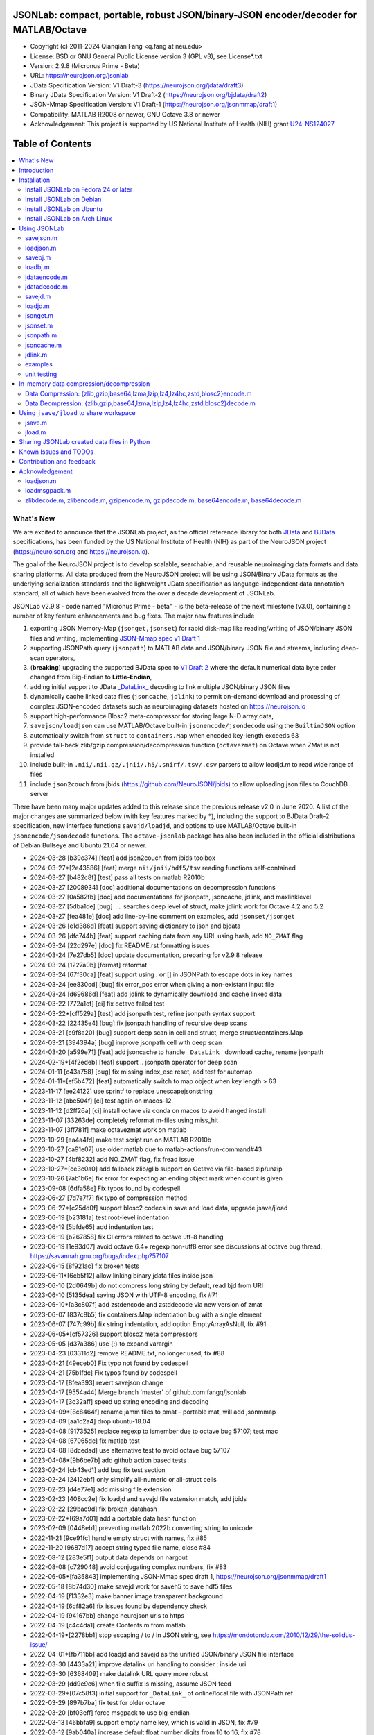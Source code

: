 .. image:: https://neurojson.org/wiki/upload/neurojson_banner_long.png

########################################################################################
 JSONLab: compact, portable, robust JSON/binary-JSON encoder/decoder for MATLAB/Octave
########################################################################################

* Copyright (c) 2011-2024  Qianqian Fang <q.fang at neu.edu>
* License: BSD or GNU General Public License version 3 (GPL v3), see License*.txt
* Version: 2.9.8 (Micronus Prime - Beta)
* URL: https://neurojson.org/jsonlab
* JData Specification Version: V1 Draft-3 (https://neurojson.org/jdata/draft3)
* Binary JData Specification Version: V1 Draft-2 (https://neurojson.org/bjdata/draft2)
* JSON-Mmap Specification Version: V1 Draft-1 (https://neurojson.org/jsonmmap/draft1)
* Compatibility: MATLAB R2008 or newer, GNU Octave 3.8 or newer
* Acknowledgement: This project is supported by US National Institute of Health (NIH) 
  grant `U24-NS124027 <https://reporter.nih.gov/project-details/10308329>`_

.. image:: https://github.com/fangq/jsonlab/actions/workflows/run_test.yml/badge.svg
    :target: https://github.com/fangq/jsonlab/actions/workflows/run_test.yml

#################
Table of Contents
#################
.. contents::
  :local:
  :depth: 3

============
What's New
============

We are excited to announce that the JSONLab project, as the official reference library
for both `JData <https://neurojson.org/jdata/draft3>`_ and `BJData <https://neurojson.org/bjdata/draft2>`_
specifications, has been funded by the US National Institute of Health (NIH) as
part of the NeuroJSON project (https://neurojson.org and https://neurojson.io).

The goal of the NeuroJSON project is to develop scalable, searchable, and
reusable neuroimaging data formats and data sharing platforms. All data
produced from the NeuroJSON project will be using JSON/Binary JData formats as the
underlying serialization standards and the lightweight JData specification as
language-independent data annotation standard, all of which have been evolved 
from the over a decade development of JSONLab.

JSONLab v2.9.8 - code named "Micronus Prime - beta" - is the beta-release of the next milestone (v3.0),
containing a number of key feature enhancements and bug fixes. The major
new features include

1. exporting JSON Memory-Map (``jsonget,jsonset``) for rapid disk-map like reading/writing of JSON/binary JSON files
   and writing, implementing `JSON-Mmap spec v1 Draft 1 <https://github.com/NeuroJSON/jsonmmap>`_
2. supporting JSONPath query (``jsonpath``) to MATLAB data and JSON/binary JSON file and streams, including
   deep-scan operators,
3. (**breaking**) upgrading the supported BJData spec to `V1 Draft 2 <https://neurojson.org/bjdata/draft2>`_
   where the default numerical data byte order changed from Big-Endian to **Little-Endian**,
4. adding initial support to JData `_DataLink_ <https://github.com/NeuroJSON/jdata/blob/master/JData_specification.md#data-referencing-and-links>`_ 
   decoding to link multiple JSON/binary JSON files
5. dynamically cache linked data files (``jsoncache``, ``jdlink``) to permit on-demand download and 
   processing of complex JSON-encoded datasets such as neuroimaging datasets hosted on https://neurojson.io
6. support high-performance Blosc2 meta-compressor for storing large N-D array data,
7. ``savejson/loadjson`` can use MATLAB/Octave built-in ``jsonencode/jsondecode`` using the ``BuiltinJSON`` option
8. automatically switch from ``struct`` to ``containers.Map`` when encoded key-length exceeds 63
9. provide fall-back zlib/gzip compression/decompression function (``octavezmat``) on Octave when ZMat is not installed
10. include built-in ``.nii/.nii.gz/.jnii/.h5/.snirf/.tsv/.csv`` parsers to allow loadjd.m to read wide range of files
11. include ``json2couch`` from jbids (https://github.com/NeuroJSON/jbids) to allow uploading json files to CouchDB server

There have been many major updates added to this release since the previous 
release v2.0 in June 2020. A list of the major changes are summarized below
(with key features marked by \*), including the support to BJData Draft-2 specification,
new interface functions ``savejd/loadjd``, and options to use MATLAB/Octave built-in
``jsonencode/jsondecode`` functions. The ``octave-jsonlab`` package has also been
included in the official distributions of Debian Bullseye and Ubuntu 21.04 or newer.

- 2024-03-28 [b39c374] [feat] add json2couch from jbids toolbox
- 2024-03-27*[2e43586] [feat] merge ``nii/jnii/hdf5/tsv`` reading functions self-contained
- 2024-03-27 [b482c8f] [test] pass all tests on matlab R2010b
- 2024-03-27 [2008934] [doc] additional documentations on decompression functions
- 2024-03-27 [0a582fb] [doc] add documentations for jsonpath, jsoncache, jdlink, and maxlinklevel
- 2024-03-27 [5dba1de] [bug] ``..`` searches deep level of struct, make jdlink work for Octave 4.2 and 5.2
- 2024-03-27 [fea481e] [doc] add line-by-line comment on examples, add ``jsonset/jsonget``
- 2024-03-26 [e1d386d] [feat] support saving dictionary to json and bjdata
- 2024-03-26 [dfc744b] [feat] support caching data from any URL using hash, add ``NO_ZMAT`` flag
- 2024-03-24 [22d297e] [doc] fix README.rst formatting issues
- 2024-03-24 [7e27db5] [doc] update documentation, preparing for v2.9.8 release
- 2024-03-24 [1227a0b] [format] reformat
- 2024-03-24 [67f30ca] [feat] support using \. or [] in JSONPath to escape dots in key names
- 2024-03-24 [ee830cd] [bug] fix error_pos error when giving a non-existant input file
- 2024-03-24 [d69686d] [feat] add jdlink to dynamically download and cache linked data
- 2024-03-22 [772a1ef] [ci] fix octave failed test
- 2024-03-22*[cff529a] [test] add jsonpath test, refine jsonpath syntax support
- 2024-03-22 [22435e4] [bug] fix jsonpath handling of recursive deep scans
- 2024-03-21 [c9f8a20] [bug] support deep scan in cell and struct, merge struct/containers.Map
- 2024-03-21 [394394a] [bug] improve jsonpath cell with deep scan
- 2024-03-20 [a599e71] [feat] add jsoncache to handle ``_DataLink_`` download cache, rename jsonpath
- 2024-02-19*[4f2edeb] [feat] support .. jsonpath operator for deep scan
- 2024-01-11 [c43a758] [bug] fix missing index_esc reset, add test for automap
- 2024-01-11*[ef5b472] [feat] automatically switch to map object when key length > 63
- 2023-11-17 [ee24122] use sprintf to replace unescapejsonstring
- 2023-11-12 [abe504f] [ci] test again on macos-12
- 2023-11-12 [d2ff26a] [ci] install octave via conda on macos to avoid hanged install
- 2023-11-07 [33263de] completely reformat m-files using miss_hit
- 2023-11-07 [3ff781f] make octavezmat work on matlab
- 2023-10-29 [ea4a4fd] make test script run on MATLAB R2010b
- 2023-10-27 [ca91e07] use older matlab due to matlab-actions/run-command#43
- 2023-10-27 [4bf8232] add NO_ZMAT flag, fix fread issue
- 2023-10-27*[ce3c0a0] add fallback zlib/glib support on Octave via file-based zip/unzip
- 2023-10-26 [7ab1b6e] fix error for expecting an ending object mark when count is given
- 2023-09-08 [6dfa58e] Fix typos found by codespell
- 2023-06-27 [7d7e7f7] fix typo of compression method
- 2023-06-27*[c25dd0f] support blosc2 codecs in save and load data, upgrade jsave/jload
- 2023-06-19 [b23181a] test root-level indentation
- 2023-06-19 [5bfde65] add indentation test
- 2023-06-19 [b267858] fix CI errors related to octave utf-8 handling
- 2023-06-19 [1e93d07] avoid octave 6.4+ regexp non-utf8 error see discussions at octave bug thread: https://savannah.gnu.org/bugs/index.php?57107
- 2023-06-15 [8f921ac] fix broken tests
- 2023-06-11*[6cb5f12] allow linking binary jdata files inside json
- 2023-06-10 [2d0649b] do not compress long string by default, read bjd from URI
- 2023-06-10 [5135dea] saving JSON with UTF-8 encoding, fix #71
- 2023-06-10*[a3c807f] add zstdencode and zstddecode via new version of zmat
- 2023-06-07 [837c8b5] fix containers.Map indentiation bug with a single element
- 2023-06-07 [747c99b] fix string indentation, add option EmptyArrayAsNull, fix #91
- 2023-06-05*[cf57326] support blosc2 meta compressors
- 2023-05-05 [d37a386] use {:} to expand varargin
- 2023-04-23 [03311d2] remove README.txt, no longer used, fix #88
- 2023-04-21 [49eceb0] Fix typo not found by codespell
- 2023-04-21 [75b1fdc] Fix typos found by codespell
- 2023-04-17 [8fea393] revert savejson change
- 2023-04-17 [9554a44] Merge branch 'master' of github.com:fangq/jsonlab
- 2023-04-17 [3c32aff] speed up string encoding and decoding
- 2023-04-09*[8c8464f] rename jamm files to pmat - portable mat, will add jsonmmap
- 2023-04-09 [aa1c2a4] drop ubuntu-18.04
- 2023-04-08 [9173525] replace regexp to ismember due to octave bug 57107; test mac
- 2023-04-08 [67065dc] fix matlab test
- 2023-04-08 [8dcedad] use alternative test to avoid octave bug 57107
- 2023-04-08*[9b6be7b] add github action based tests
- 2023-02-24 [cb43ed1] add bug fix test section
- 2023-02-24 [2412ebf] only simplify all-numeric or all-struct cells
- 2023-02-23 [d4e77e1] add missing file extension
- 2023-02-23 [408cc2e] fix loadjd and savejd file extension match, add jbids
- 2023-02-22 [29bac9d] fix broken jdatahash
- 2023-02-22*[69a7d01] add a portable data hash function
- 2023-02-09 [0448eb1] preventing matlab 2022b converting string to unicode
- 2022-11-21 [9ce91fc] handle empty struct with names, fix #85
- 2022-11-20 [9687d17] accept string typed file name, close #84
- 2022-08-12 [283e5f1] output data depends on nargout
- 2022-08-08 [c729048] avoid conjugating complex numbers, fix #83
- 2022-06-05*[fa35843] implementing JSON-Mmap spec draft 1, https://neurojson.org/jsonmmap/draft1
- 2022-05-18 [8b74d30] make savejd work for saveh5 to save hdf5 files
- 2022-04-19 [f1332e3] make banner image transparent background
- 2022-04-19 [6cf82a6] fix issues found by dependency check
- 2022-04-19 [94167bb] change neurojson urls to https
- 2022-04-19 [c4c4da1] create Contents.m from matlab
- 2022-04-19*[2278bb1] stop escaping / to \/ in JSON string, see https://mondotondo.com/2010/12/29/the-solidus-issue/
- 2022-04-01*[fb711bb] add loadjd and savejd as the unified JSON/binary JSON file interface
- 2022-03-30 [4433a21] improve datalink uri handling to consider : inside uri
- 2022-03-30 [6368409] make datalink URL query more robust
- 2022-03-29 [dd9e9c6] when file suffix is missing, assume JSON feed
- 2022-03-29*[07c58f3] initial support for ``_DataLink_`` of online/local file with JSONPath ref
- 2022-03-29 [897b7ba] fix test for older octave
- 2022-03-20 [bf03eff] force msgpack to use big-endian
- 2022-03-13 [46bbfa9] support empty name key, which is valid in JSON, fix #79
- 2022-03-12 [9ab040a] increase default float number digits from 10 to 16, fix #78
- 2022-03-11 [485ea29] update error message on the valid root-level markers
- 2022-02-23 [aa3913e] disable TFN marker in optimized header due to security risk and low benefit
- 2022-02-23 [f2c3223] support SCH{[ markers in optimized container type
- 2022-02-14 [540f95c] add optional preceding whitespace, explain format
- 2022-02-13 [3dfa904] debugged and tested mmap, add mmapinclude and mmapexclude options
- 2022-02-10*[6150ae1] handle uncompressed raw data (only base64 encoded) in jdatadecode
- 2022-02-10 [88a59eb] give a warning when jdatadecode fails, but still return the raw data
- 2022-02-03*[05edb7a] fast reading and writing json data record using mmap and jsonpath
- 2022-02-02*[b0f0ebd] return disk-map or memory-map table in loadjson
- 2022-02-01 [0888218] correct typos and add additional descriptions in README
- 2022-02-01*[03133c7] fix row-major ('formatversion',1.8) ND array storage order, update demo outputs
- 2022-02-01 [5998c70] revert variable name encoding to support unicode strings
- 2022-01-31 [16454e7] test flexible whitespaces in 1D/2D arrays, test mixed array from string
- 2022-01-31*[5c1ef15] accelerate fastarrayparser by 200%! jsonlab_speedtest cuts from 11s to 5.8s
- 2022-01-30 [9b25e20] fix octave 3.8 error on travis, it does not support single
- 2022-01-30 [5898f6e] add octave 5.2 to travis
- 2022-01-30*[2e3344c] [bjdata:breaking] Upgrade ``savebj/loadbj`` to BJData v1-draft 2, use little-endian by default
- 2022-01-30*[2e3344c] [bjdata:breaking] Fix optimized ND array element order (previously used column-major)
- 2022-01-30*[2e3344c] optimize loadjson and loadbj speed
- 2022-01-30*[2e3344c] add 'BuiltinJSON' option for ``savejson/loadjson`` to call ``jsonencode/jsondecode``
- 2022-01-30*[2e3344c] more robust tests on ND array when parsing JSON numerical array construct
- 2021-06-23 [632531f] fix inconsistency between singlet integer and float values, close #70
- 2021-06-23 [f7d8226] prevent function calls when parsing array strings using eval, fix #75
- 2021-06-23 [b1ae5fa] fix #73 as a regression to #22
- 2021-11-22*[       ] octave-jsonlab is officially in Debian Testing/Bullseye
- 2020-09-29 [d0cb3b8] Fix for loading objects.
- 2020-07-26 [d0fb684] Add travis badge
- 2020-07-25 [708c36c] drop octave 3.2
- 2020-07-25 [436d84e] debug octave 3.2
- 2020-07-25 [0ce96ec] remove windows and osx targets from travis-ci
- 2020-07-25 [0d8baa4] fix ruby does not support error on windows
- 2020-07-25*[faa7921] enable travis-ci for jsonlab
- 2020-07-08 [321ab1a] add Debian and Ubuntu installation commands
- 2020-07-08 [e686828] update author info
- 2020-07-08*[ce40fdf] supports ND cell array, fix #66
- 2020-07-07 [6a8ce93] fix string encoding over 399 characters, close #65
- 2020-06-14 [5a58faf] fix DESCRIPTION date bug
- 2020-06-14 [9d7e94c] match octave description file and upstream version number
- 2020-06-14 [a5b6170] fix warning about ``lz4encode`` file name


Please note that the ``savejson/loadjson`` in both JSONLab v2.0-v3.0 are
compliant with JData Spec Draft 3; the ``savebj/loadbj`` in JSONLab v3.0 is
compatible to BJData spec Draft 2, which contains breaking feature changes
compared to those in JSONLab v2.0.

The BJData spec was derived from UBJSON spec Draft 12, with the 
following breaking differences:

- BJData adds 4 new numeric data types: ``uint16 [u]``, ``uint32 [m]``, ``uint64 [M]`` 
  and ``float16 [h]`` (supported in JSONLab v2.0 or newer)
- BJData supports an optimized ND array container (supported in JSONLab since 2013)
- BJData does not convert ``NaN/Inf/-Inf`` to ``null`` (supported in JSONLab since 2013)
- BJData Draft 2 changes the default byte order to Little-Endian instead of Big-Endian (JSONLab 3.0 or later)
- BJData only permits non-zero-fixed-length data types as the optimized array type, i.e. only ``UiuImlMLhdDC`` are allowed

To avoid using the new features, one should attach ``'UBJSON',1`` and ``'Endian','B'``
in the ``savebj`` command as

.. code-block::

   savebj('',data,'FileName','myfile.bjd','UBJSON',1, 'Endian','B');

To read BJData data files generated by JSONLab v2.0, you should call

.. code-block::

   data=loadbj('my_old_data_file.bjd','Endian','B')

You are strongly encouraged to convert all pre-v2.9 JSONLab generated BJD or .pmat
files using the new format.


============
Introduction
============

JSONLab is an open-source JSON/UBJSON/MessagePack encoder and decoder written 
completely in the native MATLAB language. It can be used to convert most MATLAB 
data structures (array, struct, cell, struct array, cell array, and objects) into 
JSON/UBJSON/MessagePack formatted strings and files, or to parse a 
JSON/UBJSON/MessagePack file into a MATLAB data structure. JSONLab supports both 
MATLAB and `GNU Octave <http://www.gnu.org/software/octave>`_ (a free MATLAB clone).

Compared to other MATLAB/Octave JSON parsers, JSONLab is uniquely lightweight, 
ultra-portable, producing dependable outputs across a wide-range of MATLAB 
(tested on R2008) and Octave (tested on v3.8) versions. It also uniquely supports 
BinaryJData/UBJSON/MessagePack data files as binary-JSON-like formats, designed 
for efficiency and flexibility with loss-less binary storage. As a parser written
completely with the native MATLAB language, it is surprisingly fast when reading 
small-to-moderate sized JSON files (1-2 MB) with simple hierarchical structures,
and is heavily optimized for reading JSON files containing large N-D arrays
(known as the "fast array parser" in ``loadjson``).

JSON (`JavaScript Object Notation <http://www.json.org/>`_) is a highly portable, 
human-readable and `"fat-free" <http://en.wikipedia.org/wiki/JSON>`_ text format 
to represent complex and hierarchical data, widely used for data-exchange in applications.
UBJSON (`Universal Binary JSON <http://ubjson.org/>`_) is a binary JSON format,  
designed to specifically address the limitations of JSON, permitting the
storage of binary data with strongly typed data records, resulting in smaller
file sizes and fast encoding and decoding. MessagePack is another binary
JSON-like data format widely used in data exchange in web/native applications.
It is slightly more compact than UBJSON, but is not directly readable compared
to UBJSON.

We envision that both JSON and its binary counterparts will play important 
roles for storage, exchange and interoperation of large-scale scientific data
among the wide-variety of tools. As container-formats, they offer both the 
flexibility and generality similar to other more sophisticated formats such 
as `HDF5 <http://www.hdfgroup.org/HDF5/whatishdf5.html>`_, but are significantly 
simpler with a much greater software ecosystem.

Towards this goal, we have developed the JData Specification (http://github.com/NeuroJSON/jdata) 
to standardize serializations of complex scientific data structures, such as
N-D arrays, sparse/complex-valued arrays, trees, maps, tables and graphs using
JSON/binary JSON constructs. The text and binary formatted JData files are
syntactically compatible with JSON/UBJSON formats, and can be readily parsed 
using existing JSON and UBJSON parsers. JSONLab is not just a parser and writer 
of JSON/UBJSON data files, but one that systematically converts complex scientific
data structures into human-readable and universally supported JSON forms using the
standardized JData data annotations.


================
Installation
================

The installation of JSONLab is no different from installing any other
MATLAB toolbox. You only need to download/unzip the JSONLab package
to a folder, and add the folder's path to MATLAB/Octave's path list
by using the following command:

.. code:: shell

    addpath('/path/to/jsonlab');

If you want to add this path permanently, you can type ``pathtool``, 
browse to the JSONLab root folder and add to the list, then click "Save".
Then, run ``rehash`` in MATLAB, and type ``which savejson``, if you see an 
output, that means JSONLab is installed for MATLAB/Octave.

If you use MATLAB in a shared environment such as a Linux server, the
best way to add path is to type 

.. code:: shell

   mkdir ~/matlab/
   nano ~/matlab/startup.m

and type ``addpath('/path/to/jsonlab')`` in this file, save and quit the editor.
MATLAB will execute this file every time it starts. For Octave, the file
you need to edit is ``~/.octaverc``, where ``~`` is your home directory.

To use the data compression features, please download the ZMat toolbox from
https://github.com/NeuroJSON/zmat/releases/latest and follow the instruction to
install ZMat first. The ZMat toolbox is required when compression is used on 
MATLAB running in the ``-nojvm`` mode or GNU Octave, or 'lzma/lzip/lz4/lz4hc' 
compression methods are specified. ZMat can also compress large arrays that 
MATLAB's Java-based compression API does not support.

-------------------------------------
Install JSONLab on Fedora 24 or later
-------------------------------------

JSONLab has been available as an official Fedora package since 2015. You may
install it directly using the below command

.. code:: shell

   sudo dnf install octave-jsonlab

To enable data compression/decompression, you need to install ``octave-zmat`` using

.. code:: shell

   sudo dnf install octave-zmat
   
Then open Octave, and type ``pkg load jsonlab`` to enable jsonlab toolbox.

-------------------------
Install JSONLab on Debian
-------------------------

JSONLab is currently available on Debian Bullseye. To install, you may run

.. code:: shell

   sudo apt-get install octave-jsonlab

One can alternatively install ``matlab-jsonlab`` if MATLAB is available.

-------------------------
Install JSONLab on Ubuntu
-------------------------

JSONLab is currently available on Ubuntu 21.04 or newer as package
`octave-jsonlab`. To install, you may run

.. code:: shell

   sudo apt-get install octave-jsonlab

For older Ubuntu releases, one can add the below PPA

https://launchpad.net/~fangq/+archive/ubuntu/ppa

To install, please run

.. code:: shell

   sudo add-apt-repository ppa:fangq/ppa
   sudo apt-get update

to add this PPA, and then use

.. code:: shell

   sudo apt-get install octave-jsonlab

to install the toolbox. ``octave-zmat`` will be automatically installed.

------------------------------
Install JSONLab on Arch Linux
------------------------------

JSONLab is also available on Arch Linux. You may install it using the below command

.. code:: shell

   sudo pikaur -S jsonlab

================
Using JSONLab
================

JSONLab provides a pair of functions, ``loadjson`` -- a JSON parser, and ``savejson`` -- 
a MATLAB-to-JSON encoder, to read/write the text-based JSON; it also provides
three equivalent pairs -- ``loadbj/savebj`` for binary JData, ``loadubjson/saveubjson``
for UBJSON and ``loadmsgpack/savemsgpack`` for MessagePack. The ``load*`` functions 
for the 3 supported data formats share almost the same input parameter format, 
similarly for the 3 ``save*`` functions (``savejson/saveubjson/savemsgpack``).
These encoders and decoders are capable of processing/sharing almost all 
data structures supported by MATLAB, thanks to ``jdataencode/jdatadecode`` - 
a pair of in-memory data converters translating complex MATLAB data structures
to their easy-to-serialized forms according to the JData specifications.
The detailed help information can be found in the ``Contents.m`` file.

In JSONLab 2.9.8 and later versions, a unified file loading and saving interface
is provided for JSON, binary JSON and HDF5, including ``loadjd`` and ``savejd``
for reading and writing below files types:

- JSON based files: ``.json``, ``.jdt`` (text JData file), ``.jmsh`` (text JMesh file),
  ``.jnii`` (text JNIfTI file), ``.jnirs`` (text JSNIRF file)
- BJData based files: ``.bjd``, ``.jdb`` (binary JData file), ``.bmsh`` (binary JMesh file),
  ``.bnii`` (binary JNIfTI file), ``.bnirs`` (binary JSNIRF file), ``.pmat`` (MATLAB session file)
- UBJSON based files: ``.ubj``
- MessagePack based files: ``.msgpack``
- HDF5 based files: ``.h5``, ``.hdf5``, ``.snirf`` (SNIRF fNIRS data files) - require `EasyH5 toolbox <https://github.com/NeuroJSON/easyh5>`_


In the below section, we provide a few examples on how to us each of the 
core functions for encoding/decoding JSON/Binary JSON/MessagePack data.

----------
savejson.m
----------

.. code-block::

       jsonmesh=struct('MeshNode',[0 0 0;1 0 0;0 1 0;1 1 0;0 0 1;1 0 1;0 1 1;1 1 1],... 
                'MeshElem',[1 2 4 8;1 3 4 8;1 2 6 8;1 5 6 8;1 5 7 8;1 3 7 8],...
                'MeshSurf',[1 2 4;1 2 6;1 3 4;1 3 7;1 5 6;1 5 7;...
                           2 8 4;2 8 6;3 8 4;3 8 7;5 8 6;5 8 7],...
                'MeshCreator','FangQ','MeshTitle','T6 Cube',...
                'SpecialData',[nan, inf, -inf]);

       % convert any matlab variables to JSON (variable name is used as the root name)
       savejson(jsonmesh)

       % convert matlab variables to JSON with a root-name "jmesh"
       savejson('jmesh',jsonmesh)

       % an empty root-name directly embed the data in the root {}
       % the compact=1 flag prints JSON without white-space in a single-line
       savejson('',jsonmesh,'Compact',1)

       % if 3 inputs are given, the 3rd parameter defines the output file name
       savejson('jmesh',jsonmesh,'outputfile.json')

       % param/value pairs can be provided after the 2nd input to customize outputs
       % if you want to use params/values and save JSON to a file, you must use the 'filename' to set output file
       savejson('',jsonmesh,'FileName','outputfile2.json','ArrayIndent',0,'FloatFormat','\t%.5g')

       % jsonlab utilizes JData annotations to encode complex/sparse ND-arrays
       savejson('cpxrand',eye(5)+1i*magic(5))

       % when setting 'BuiltinJSON' to 1, savejson calls jsonencode.m in MATLAB (R2016+)
       % or Octave (v7+) to convert data to JSON; this is typically faster, but does not
       % support all features native savejson offers
       savejson('cpxrand',eye(5)+1i*magic(5), 'BuiltinJSON', 1)

       % JData annotations also allows one to compress binary strongly-typed data and store in the JSON
       % gzip/zlib are natively supported in MATLAB and Octave; using ZMat toolbox, one can use lz4, lzma, blosc2 etc compressors
       savejson('ziparray',eye(10),'Compression','zlib','CompressArraySize',1)

       % 'ArrayToStruct' flag forces all arrays to use the JData ND array annotations to preserve types
       savejson('',jsonmesh,'ArrayToStruct',1)

       % JData supports compact storage of special matrices using the '_ArrayShape_' annotation
       savejson('',eye(10),'UseArrayShape',1)

----------
loadjson.m
----------

.. code-block::

       % loadjson can directly parse a JSON string if it starts with "[" or "{", here is an empty object
       loadjson('{}')

       % loadjson can also parse complex JSON objects in a string form
       dat=loadjson('{"obj":{"string":"value","array":[1,2,3]}}')
       
       % if the input is a file name, loadjson reads the file and parse the data inside
       dat=loadjson(['examples' filesep 'example1.json'])

       % param/value pairs can be used following the 1st input to customize the parsing behavior
       dat=loadjson(['examples' filesep 'example1.json'],'SimplifyCell',0)

       % if a URL is provided, loadjson reads JSON data from the URL and return the parsed results,
       % similar to webread, except loadjson calls jdatadecode to decode JData annotations
       dat=loadjson('https://raw.githubusercontent.com/fangq/jsonlab/master/examples/example1.json')

       % using the 'BuildinJSON' flag, one can use the built-in jsondecode.m in MATLAB (R2016+)
       % or Octave (7.0+) to parse the JSON data for better speed, note that jsondecode encode
       % key names differently compared to loadjson
       dat=loadjson('{"_obj":{"string":"value","array":[1,2,3]}}', 'builtinjson', 1)

       % when the JSON data contains long key names, one can use 'UseMap' flag to
       % request loadjson to store the data in a containers.Map instead of struct (key name limited to 63)
       dat=loadjson('{"obj":{"an object with a key longer than 63":"value","array":[1,2,3]}}', 'UseMap', 1)

       % loadjson can further download the linked data pointed by _DataLink_ tag, and merge with the parent
       dat=loadjson('{"obj":{"_DataLink_":"https://raw.githubusercontent.com/fangq/jsonlab/master/examples/example1.json"},"array":[1,2]}','maxlinklevel',1)

       % a JSONPath can be attached to the URL to retrieve a sub element
       dat=loadjson('{"obj":{"_DataLink_":"https://raw.githubusercontent.com/fangq/jsonlab/master/examples/example1.json:$.address.city"},"array":[1,2]}','maxlinklevel',1)

       % loadjson can optionally return a JSON-memory-map object, which defines each JSON element's
       % memory buffer offset and length to enable disk-map like fast read/write operations
       [dat, mmap]=loadjson('{"obj":{"key":"value","array":[1,2,3]}}')

       % if set 'mmaponly' to 1, loadjson only returns the JSON-mmap structure
       mmap=loadjson('{"obj":{"key":"value","array":[1,2,3]}}', 'mmaponly', 1)

--------
savebj.m
--------

.. code-block::

       % savebj works almost exactly like savejson, except that the output is the more compact binary JSON
       a={single(rand(2)), struct('va',1,'vb','string'), 1+2i};
       savebj(a)

       % customizing the root-name using the 1st input, and the 3rd input setting the output file
       savebj('rootname',a,'testdata.ubj')

       % enabling the 'debug' flag to allow printing binary JSON in text-form, helping users to run tests or troubleshoot
       savebj('rootname',a, 'debug',1)

       % like savejson, savebj also allow data compression for even more compact storage
       savebj('zeros',zeros(100),'Compression','gzip')

       % binary JSON does not need base64-encoding, therefore, the output can be ~33% smaller than text-based JSON
       [length(savebj('magic',magic(100),'Compression','zlib')), length(savejson('magic',magic(100),'Compression','zlib'))]

       % savebj can output other popular binary JSON formats, such as MessagePack or UBJSON
       savebj('mesh',a,'FileName','meshdata.msgpk','MessagePack',1)  % same as calling savemsgpack
       savebj('mesh',a,'FileName','meshdata.ubj','UBJSON',1)         % same as calling saveubjson

--------
loadbj.m
--------

.. code-block::

       % similarly, loadbj does almost exactly the same as loadjson, but it parses binary JSON instead
       obj=struct('string','value','array',single([1 2 3]),'empty',[],'magic',uint8(magic(5)));
       ubjdata=savebj('obj',obj);

       % loadbj can load a binary JSON (BJData - a derived format from UBJSON) object from a buffer
       dat=loadbj(ubjdata)

       % you can test if loadbj parsed object still matches the data saved using savebj
       class(dat.obj.array)
       isequaln(obj,dat.obj)

       % similarly, savebj/loadbj can compress/decompress binary array data using various compressors
       dat=loadbj(savebj('',eye(10),'Compression','zlib','CompressArraySize',1))

       % if given a path to a binary JSON file (.jdb,.bnii,.pmat,.jmsh,...), it opens and parses the file
       dat=loadbj('/path/to/a/binary_json.jdb');

       % loadbj can directly load binary JSON data files from URL, here is a binary-JSON based NIfTI file
       dat=loadbj('https://neurojson.org/io/stat.cgi?action=get&db=abide&doc=CMU_b&file=0a429cb9101b733f594eefc1261d6985-zlib.bnii')

       % similar to loadjson, loadbj can also return JSON-memory-map to permit disk-map
       % like direct reading/writing of specific data elements
       [dat, mmap]=loadbj(ubjdata)
       mmap=loadbj(ubjdata, 'mmaponly', 1)

-------------
jdataencode.m
-------------

.. code-block::

       % jdataencode transforms complex MATLAB data structures (ND-array, sparse array, complex arrays,
       % table, graph, containers.Map etc) into JSON-serializable forms using portable JData annotations
       % here, we show how to save a complex-valued sparse array using JSON JData annotations
       testdata = struct('a',rand(5)+1i*rand(5),'b',[],'c',sparse(5,5));
       jd=jdataencode(testdata)
       savejson('',jd)

       % when setting 'annotatearray' to 1, jdataencode uses _ArrayType_/_ArraySize_/_ArrayData_
       % JData tags to store ND array to preserve data types; use 'prefix' to customize variable name prefix
       encodedmat=jdataencode(single(magic(5)),'annotatearray',1,'prefix','x')

       % when setting 'usearrayshape' to 1, jdataencode can use _ArrayShape_ to encode special matrices
       encodedtoeplitz=jdataencode(uint8(toeplitz([1,2,3,4],[1,5,6])),'usearrayshape',1)

-------------
jdatadecode.m
-------------

.. code-block::

       % jdatadecode does the opposite to jdataencode, it recognizes JData annotations and convert
       % those back to MATLAB native data structures, such as ND-arrays, tables, graph etc
       rawdata=struct('a',rand(5)+1i*rand(5),'b',[],'c',sparse(5,5));
       jd=jdataencode(rawdata)
       newjd=jdatadecode(jd)

       % we can test that the decoded data are the same as the original
       isequaln(newjd,rawdata)

       % if one uses jsondecode to parse a JSON object, the output JData annotation name prefix is different
       % jsondecode adds "x_" as prefix
       rawdecode_builtin = jsondecode(savejson('',rawdata));
       rawdecode_builtin.a
       finaldecode=jdatadecode(rawdecode_builtin)

       % in comparison, loadjson calls encodevarname.m, producing "x0x5F_" as prefix (hex for '_')
       % encodevarname encoded names can be reversed to original decodevarname.m
       rawdecode_jsonlab = loadjson(savejson('',rawdata), 'jdatadecode', 0);
       rawdecode_jsonlab.a
       finaldecode=jdatadecode(rawdecode_jsonlab)

--------
savejd.m
--------

.. code-block::

       % savejd is a unified interface for savejson/savebj/savemsgpack/saveh5 depending on the output file suffix
       a={single(rand(2)), struct('va',1,'vb','string'), 1+2i};
       savejd('', a, 'test.json')
       savejd('', a, 'test.jdb')
       savejd('', a, 'test.ubj')
       savejd('', a, 'test.h5')

--------
loadjd.m
--------

.. code-block::

       % loadjd is a unified interface for loadjson/loadbj/loadmsgpack/loadh5/load/loadjnifti depending on the input file suffix
       % supported types include .json,.jnii,.jdt,.jmsh,.jnirs,.jbids,.bjd,.bnii,.jdb,.bmsh,.bnirs,.ubj,.msgpack,
       % .h5,.hdf5,.snirf,.pmat,.nwb,.nii,.nii.gz,.tsv,.tsv.gz,.csv,.csv.gz,.mat,.bvec,.bval; input can be an URL
       data = loadjd('test.json');
       data = loadjd('test.jdb');
       data = loadjd('test.ubj');
       data = loadjd('test.h5');
       data = loadjd('file:///path/to/test.jnii');
       data = loadjd('https://neurojson.org/io/stat.cgi?action=get&db=abide&doc=CMU_b&file=0a429cb9101b733f594eefc1261d6985-zlib.bnii');

---------
jsonget.m
---------

.. code-block::

       % loadjson/loadbj JSON-memory-map (mmap) output returned by loadjson or loadbj
       % each mmap contains a pair of JSONPath and two numbers [offset, length] of the object in bytes in the buffer/file
       jsonstr = '{"obj":{"string":"value","array":[1,2,3]}}';
       mmap=loadjson(jsonstr, 'mmaponly', 1)

       % mmap = [ ["$",[1,42]], ["$.obj",[8,34]], ["$.obj.string",[18,7]], ["$.obj.array",[34,7]] ]
       % this means there are 4 objects, root '$', with its content starting byte 1, with a length of 42 bytes;
       % content of object '$.obj' starts byte 8, with a length of 34 bytes
       mmap{:}

       % using the above mmap, jsonget can return any raw data without needing to reparse jsonstr
       % below command returns '[1,2,3]' as a string by following the offset/length data in mmap
       jsonget(jsonstr, mmap, '$.obj.array')

       % you can request multiple objects by giving multiple JSONPath keys
       jsonget(jsonstr, mmap, '$.obj', '$.obj.string')

       % you can request multiple objects by giving multiple JSONPath keys
       jsonget(jsonstr, mmap, '$.obj', '$.obj.string')

       % jsonget not only can fast reading a JSON string buffer, it can also do disk-map read of a file
       mmap = loadjson('/path/to/data.json', 'mmaponly', 1);
       jsonget('/path/to/data.json', mmap, '$.obj')

---------
jsonset.m
---------

.. code-block::

       % using JSON mmap, one can rapidly modify the content of JSON object pointed by a path
       jsonstr = '{"obj":{"string":"value","array":[1,2,3]}}';
       mmap=loadjson(jsonstr, 'mmaponly', 1)

       % we can rewrite object $.obj.array by changing its value '[1,2,3]' to a string "test"
       % this returns the updated jsonstr as '{"obj":{"string":"value","array":"test" }}'
       % the new value of a key must not have longer bytes than the original value
       jsonset(jsonstr, mmap, '$.obj.array', '"test"')

       % one can change multiple JSON objects, below returns '{"obj":{"string":"new"  ,"array":[]     }}'
       jsonset(jsonstr, mmap, '$.obj.string', '"new"', '$.obj.array', '[]')

       % if mmap is parsed from a file, jsonset can perform disk-map like fast writing to modify the json content
       mmap = loadjson('/path/to/data.json', 'mmaponly', 1);
       jsonset('/path/to/data.json', mmap, '$.obj.string', '"new"', '$.obj.array', '[]')

----------
jsonpath.m
----------

.. code-block::

       % JSONPath is a widely supported standard to index/search a large struct, such as those loaded from a JSON file
       % the jsonpath.m function implements a subset of the features
       % the below command returns the value of obj.key subfield, which is "value"
       obj = loadjson('{"obj":{"key":"value1","array":[1,2,3],"sub":{"key":"value2","array":[]}}}');
       jsonpath(obj, '$.obj.key')

       % using [] operator, one can also index array elements, index start from 0; the output below is 2
       jsonpath(obj, '$.obj.array[1]')

       % [] operator supports range, for example below commands yields [1,2]
       jsonpath(obj, '$.obj.array[0:1]')

       % a negative index in [] counting elements backwards, -1 means the last element
       jsonpath(obj, '$.obj.array[-1]')

       % jsonpath.m supports JSONPath's deep-scan operator '..', it traverses through the struct
       % and find all keys following .., here the output is {"value1", "value2"}
       jsonpath(obj, '$.obj..key')

       % you can further concatenate JSONPath operators to select outputs from the earlier ones, this outputs {'value2'}
       jsonpath(obj, '$.obj..key[1]')

       % instead of .keyname, you can use [keyname], below command is the same as above
       jsonpath(obj, '$[obj]..[key][1]')

       % one can escape special char, such as ".", in the key using special\.key or [special.key]
       jsonpath(obj, '$.obj.special\.key.sub')


-----------
jsoncache.m
-----------

.. code-block::

       % the _DataLink_ annotation in the JData specification permits linking of external data files
       % in a JSON file - to make downloading/parsing externally linked data files efficient, such as
       % processing large neuroimaging datasets hosted on http://neurojson.io, we have developed a system
       % to download files on-demand and cache those locally. jsoncache.m is responsible of searching
       % the local cache folders, if found the requested file, it returns the path to the local cache;
       % if not found, it returns a SHA-256 hash of the URL as the file name, and the possible cache folders
       %
       % When loading a file from URL, below is the order of cache file search paths, ranking in search order
       %
       %    global-variable NEUROJSON_CACHE | if defined, this path will be searched first
       %    [pwd '/.neurojson']             | on all OSes
       %    /home/USERNAME/.neurojson       | on all OSes (per-user)
       %    /home/USERNAME/.cache/neurojson | if on Linux (per-user)
       %    /var/cache/neurojson            | if on Linux (system wide)
       %    /home/USERNAME/Library/neurojson| if on MacOS (per-user)
       %    /Library/neurojson              | if on MacOS (system wide)
       %    C:\ProgramData\neurojson        | if on Windows (system wide)
       %
       % When saving a file from a URL, under the root cache folder, subfolders can be created;
       % if the URL is one of a standard NeuroJSON.io URLs as below
       %
       %    https://neurojson.org/io/stat.cgi?action=get&db=DBNAME&doc=DOCNAME&file=sub-01/anat/datafile.nii.gz
       %    https://neurojson.io:7777/DBNAME/DOCNAME
       %    https://neurojson.io:7777/DBNAME/DOCNAME/datafile.suffix
       %
       % the file datafile.nii.gz will be downloaded to /home/USERNAME/.neurojson/io/DBNAME/DOCNAME/sub-01/anat/ folder
       % if a URL does not follow the neurojson.io format, the cache folder has the below form
       %
       %    CACHEFOLDER{i}/domainname.com/XX/YY/XXYYZZZZ...
       %
       % where XXYYZZZZ.. is the SHA-256 hash of the full URL, XX is the first two digit, YY is the 3-4 digits

       % below command searches CACHEFOLDER{i}/io/openneuro/ds000001/sub-01/anat/, and return the path/filename
       [cachepath, filename] = jsoncache('https://neurojson.org/io/stat.cgi?action=get&db=openneuro&doc=ds000001&file=sub-01/anat/sub-01_inplaneT2.nii.gz&size=669578')

       % this searches CACHEFOLDER{i}/raw.githubusercontent.com/55/d2, and the filename is 55d24a4bad6ecc3f5dc4d333be728e01c26b696ef7bc5dd0861b7fa672a28e8e.json
       [cachepath, filename] = jsoncache('https://raw.githubusercontent.com/fangq/jsonlab/master/examples/example1.json')

       % this searches cachefolder{i}/io/adhd200/Brown folder, and look for file Brown.json
       [cachepath, filename] = jsoncache('https://neurojson.io:7777/adhd200/Brown')

       % this searches cachefolder{i}/io/openneuro/ds003805 folder, and look for file ds003805.json
       [cachepath, filename] = jsoncache('https://neurojson.io:7777/openneuro/ds003805')

-----------
jdlink.m
-----------

.. code-block::

       % jdlink dynamically downloads, caches and parses data files from one or multiple URLs
       % jdlink calls jsoncache to scan cache folders first, if a cache copy exists, it loads the cache first

       % here we download a dataset from NeuroJSON.io, containing many linked data files
       data = loadjson('https://neurojson.io:7777/openneuro/ds000001');

       % we now use jsonpath to scan all linked resources under subfolder "anat"
       alllinks = jsonpath(data, '$..anat.._DataLink_')

       % let's download all linked nifti files (total 4) for sub-01 and sub-02, and load the files as niidata
       niidata = jdlink(alllinks, 'regex', 'sub-0[12]_.*\.nii');

       % if you just want to download/cache all files and do not want to parse the files, you can run
       jdlink(alllinks);

---------
examples
---------

Under the ``examples`` folder, you can find several scripts to demonstrate the
basic utilities of JSONLab. Running the ``demo_jsonlab_basic.m`` script, you 
will see the conversions from MATLAB data structure to JSON text and backward.
In ``jsonlab_selftest.m``, we load complex JSON files downloaded from the Internet
and validate the ``loadjson/savejson`` functions for regression testing purposes.
Similarly, a ``demo_ubjson_basic.m`` script is provided to test the ``saveubjson``
and ``loadubjson`` functions for various matlab data structures, and 
``demo_msgpack_basic.m`` is for testing ``savemsgpack`` and ``loadmsgpack``.

Please run these examples and understand how JSONLab works before you use
it to process your data.

------------
unit testing
------------

Under the ``test`` folder, you can find a script to test individual data types and
inputs using various encoders and decoders. This unit testing script also serves as
a **specification validator** to the JSONLab functions and ensure that the outputs
are compliant to the underlying specifications.

========================================
In-memory data compression/decompression
========================================

JSONLab contains a set of functions to perform in-memory buffer data compression and
decompression

----------------------------------------------------------------------------
Data Compression: {zlib,gzip,base64,lzma,lzip,lz4,lz4hc,zstd,blosc2}encode.m
----------------------------------------------------------------------------

.. code-block::

      % MATLAB running with jvm provides zlib and gzip compression natively
      % one can also install ZMat (https://github.com/NeuroJSON/zmat) to do zlib(.zip) or gzip (.gz) compression
      output = zlibencode(diag([1,2,3,4]))
      [output, info] = zlibencode(uint8(magic(8)))
      outputbase64 = char(base64encode(output(:)))

      % char, numeric and logical ND-arrays are acceptable inputs to the compression functions
      [output, info] = gzipencode(uint8(magic(8)))

      % setting a negative integer between -1 to -9 to set compression level: -9 being the highest
      [output, info] = zlibencode(uint8(magic(8)), -9)

      % other advanced compressions are supported but requires ZMat
      % lzma offers the highest compression rate, but slow compresison speed
      output = lzmaencode(uint8(magic(8)))

      % lz4 offers the fastest compression speed, but slightly low compression ratio
      output = lz4encode(peaks(10))
      output = lz4hcencode(uint8(magic(8)))

      % zstd has a good balanced speed/ratio, similar to zlib
      output = zstdencode(peaks(10))
      output = zstdencode(peaks(10), -9)

-----------------------------------------------------------------------------
Data Deompression: {zlib,gzip,base64,lzma,lzip,lz4,lz4hc,zstd,blosc2}decode.m
-----------------------------------------------------------------------------

.. code-block::

      % passing on a compressed byte-array buffer to *decode function decompresses the buffer
      [compressed, info] = zlibencode(eye(10));

      % the decompressed buffer is a byte-array
      decompressd = zlibdecode(compressed);

      % to fully recover the original data structure, one most use the info struct returned by the compressor
      decompressd = zlibdecode(compressed, info)

      % if one passes a zlib compressed buffer to a different decompressor, an error is reported
      decompressd = gzipdecode(compressed, info)
      outputbase64 = char(base64decode(base64encode('jsonlab test')))

========================================
Using ``jsave/jload`` to share workspace
========================================

Starting from JSONLab v2.0, we provide a pair of functions, ``jsave/jload`` to store
and retrieve variables from the current workspace, similar to the ``save/load`` 
functions in MATLAB and Octave. The files that ``jsave/jload`` reads/writes is by  
default a binary JData file with a suffix ``.pmat``. The file size is comparable
(can be smaller if use ``lzma`` compression) to ``.mat`` files. This feature
is currently experimental.

The main benefits of using .pmat file to share matlab variables include

* a ``.pmat`` file can be 50% smaller than a ``.mat`` file when using 
  ``jsave(..., "compression","lzma")``; the only drawback is longer saving time.
* a ``.pmat`` file can be readily read/opened among many programming environments, including 
  Python, JavaScript, Go, Java etc, where .mat file support is not generally available. 
  Parsers of ``.pmat`` files are largely compatible with BJData's parsers available at 
  https://neurojson.org/#software
* a ``.pmat`` file is quasi-human-readable, one can see the internal data fields 
  even in a command line, for example using ``strings -n 2 file.pmat | astyle``, 
  making the binary data easy to be understood, shared and reused. 
* ``jsave/jload`` can also use MessagePack and JSON formats as the underlying 
  data storage format, addressing needs from a diverse set of applications. 
  MessagePack parsers are readily available at https://msgpack.org/

----------
jsave.m
----------

.. code-block::

      jsave    % save the current workspace to default.pmat
      jsave mydata.pmat
      jsave('mydata.pmat','vars',{'var1','var2'})
      jsave('mydata.pmat','compression','lzma')
      jsave('mydata.json','compression','gzip')

----------
jload.m
----------

.. code-block::

      jload    % load variables from default.pmat to the current workspace
      jload mydata.pmat   % load variables from mydata.pmat
      vars=jload('mydata.pmat','vars',{'var1','var2'}) % return vars.var1, vars.var2
      jload('mydata.pmat','simplifycell',0)
      jload('mydata.json')


================================================
Sharing JSONLab created data files in Python
================================================

Despite the use of portable data annotation defined by the JData Specification, 
the output JSON files created by JSONLab are 100% JSON compatible (with
the exception that long strings may be broken into multiple lines for better
readability). Therefore, JSONLab-created JSON files (``.json, .jnii, .jnirs`` etc) 
can be readily read and written by nearly all existing JSON parsers, including
the built-in ``json`` module parser in Python.

However, we strongly recommend one to use a lightweight ``jdata`` module, 
developed by the same author, to perform the extra JData encoding and decoding
and convert JSON data directly to convenient Python/Numpy data structures.
The ``jdata`` module can also directly read/write UBJSON/Binary JData outputs
from JSONLab (``.bjd, .ubj, .bnii, .bnirs, .pmat`` etc). Using binary JData
files are expected to produce much smaller file sizes and faster parsing,
while maintaining excellent portability and generality.

In short, to conveniently read/write data files created by JSONLab into Python,
whether they are JSON based or binary JData/UBJSON based, one just need to download
the below two light-weight python modules:

* **jdata**: PyPi: https://pypi.org/project/jdata/  ; Github: https://github.com/NeuroJSON/pyjdata
* **bjdata** PyPi: https://pypi.org/project/bjdata/ ; Github: https://github.com/NeuroJSON/pybj

To install these modules on Python 2.x, please first check if your system has
``pip`` and ``numpy``, if not, please install it by running (using Ubuntu/Debian as example)

.. code-block:: shell

      sudo apt-get install python-pip python3-pip python-numpy python3-numpy

After the installation is done, one can then install the ``jdata`` and ``bjdata`` modules by

.. code-block:: shell

      pip install jdata --user
      pip install bjdata --user

To install these modules for Python 3.x, please replace ``pip`` by ``pip3``.
If one prefers to install these modules globally for all users, simply
execute the above commands using 

.. code-block:: shell

      sudo pip install jdata
      sudo pip install bjdata

The above modules require built-in Python modules ``json`` and NumPy (``numpy``).

Once the necessary modules are installed, one can type ``python`` (or ``python3``), and run

.. code-block::

      import jdata as jd
      import numpy as np

      data1=jd.loadt('myfile.json');
      data2=jd.loadb('myfile.bjd');
      data3=jd.loadb('myfile.pmat');

where ``jd.loadt()`` function loads a text-based JSON file, performs
JData decoding and converts the enclosed data into Python ``dict``, ``list`` 
and ``numpy`` objects. Similarly, ``jd.loadb()`` function loads a binary 
JData/UBJSON file and performs similar conversions. One can directly call
``jd.load()`` to open JSONLab (and derived toolboxes such as **jnifti**: 
https://github.com/NeuroJSON/jnifti or **jsnirf**: https://github.com/NeuroJSON/jsnirf) 
generated files based on their respective file suffix.

Similarly, the ``jd.savet()``, ``jd.saveb()`` and ``jd.save`` functions
can revert the direction and convert a Python/Numpy object into JData encoded
data structure and store as text-, binary- and suffix-determined output files,
respectively.

=======================
Known Issues and TODOs
=======================

JSONLab has several known limitations. We are striving to make it more general
and robust. Hopefully in a few future releases, the limitations become less.

Here are the known issues:

  * 3D or higher dimensional cell/struct-arrays will be converted to 2D arrays
  * When processing names containing multi-byte characters, Octave and MATLAB 
    can give different field-names; you can use 
    ``feature('DefaultCharacterSet','latin1')`` in MATLAB to get consistent results
  * ``savejson`` can only export the properties from MATLAB classes, but not the methods
  * ``saveubjson`` converts a logical array into a ``uint8`` (``[U]``) array
  * a special N-D array format, as defined in the JData specification, is 
    implemented in ``saveubjson``. You may use ``saveubjson(...,'NestArray',1)``
    to create UBJSON Draft-12 compliant files 
  * ``loadubjson`` can not parse all UBJSON Specification (Draft 12) compliant 
    files, however, it can parse all UBJSON files produced by ``saveubjson``.

==========================
Contribution and feedback
==========================

JSONLab is an open-source project. This means you can not only use it and modify
it as you wish, but also you can contribute your changes back to JSONLab so
that everyone else can enjoy the improvement. For anyone who want to contribute,
please download JSONLab source code from its source code repositories by using the
following command:


.. code:: shell

      git clone https://github.com/fangq/jsonlab.git jsonlab

or browsing the github site at

      https://github.com/fangq/jsonlab

Please report any bugs or issues to the below URL:

      https://github.com/fangq/jsonlab/issues

Sometimes, you may find it is necessary to modify JSONLab to achieve your 
goals, or attempt to modify JSONLab functions to fix a bug that you have 
encountered. If you are happy with your changes and willing to share those
changes to the upstream author, you are recommended to create a pull-request
on github. 

To create a pull-request, you first need to "fork" jsonlab on Github by 
clicking on the "fork" button on top-right of JSONLab's github page. Once you forked
jsonlab to your own directory, you should then implement the changes in your
own fork. After thoroughly testing it and you are confident the modification 
is complete and effective, you can then click on the "New pull request" 
button, and on the left, select fangq/jsonlab as the "base". Then type
in the description of the changes. You are responsible to format the code
updates using the same convention (tab-width: 8, indentation: 4 spaces) as
the upstream code.

We appreciate any suggestions and feedbacks from you. Please use the following
mailing list to report any questions you may have regarding JSONLab:

      https://github.com/fangq/jsonlab/issues

(Subscription to the mailing list is needed in order to post messages).


==========================
Acknowledgement
==========================

----------
loadjson.m
----------

The ``loadjson.m`` function was significantly modified from the earlier parsers 
(BSD 3-clause licensed) written by the below authors

* Nedialko Krouchev: http://www.mathworks.com/matlabcentral/fileexchange/25713
    created on 2009/11/02
* François Glineur: http://www.mathworks.com/matlabcentral/fileexchange/23393
    created on  2009/03/22
* Joel Feenstra:
    http://www.mathworks.com/matlabcentral/fileexchange/20565
    created on 2008/07/03

-------------
loadmsgpack.m
-------------

* Author: Bastian Bechtold
* URL: https://github.com/bastibe/matlab-msgpack/blob/master/parsemsgpack.m
* License: BSD 3-clause license

Copyright (c) 2014,2016 Bastian Bechtold
All rights reserved.

Redistribution and use in source and binary forms, with or without modification, 
are permitted provided that the following conditions are met:

* Redistributions of source code must retain the above copyright notice, this 
  list of conditions and the following disclaimer.

* Redistributions in binary form must reproduce the above copyright notice, 
  this list of conditions and the following disclaimer in the documentation 
  and/or other materials provided with the distribution.

* Neither the name of the copyright holder nor the names of its contributors 
  may be used to endorse or promote products derived from this software without 
  specific prior written permission.

THIS SOFTWARE IS PROVIDED BY THE COPYRIGHT HOLDERS AND CONTRIBUTORS "AS IS"
AND ANY EXPRESS OR IMPLIED WARRANTIES, INCLUDING, BUT NOT LIMITED TO, THE
IMPLIED WARRANTIES OF MERCHANTABILITY AND FITNESS FOR A PARTICULAR PURPOSE ARE
DISCLAIMED. IN NO EVENT SHALL THE COPYRIGHT OWNER OR CONTRIBUTORS BE LIABLE
FOR ANY DIRECT, INDIRECT, INCIDENTAL, SPECIAL, EXEMPLARY, OR CONSEQUENTIAL
DAMAGES (INCLUDING, BUT NOT LIMITED TO, PROCUREMENT OF SUBSTITUTE GOODS OR
SERVICES; LOSS OF USE, DATA, OR PROFITS; OR BUSINESS INTERRUPTION) HOWEVER
CAUSED AND ON ANY THEORY OF LIABILITY, WHETHER IN CONTRACT, STRICT LIABILITY,
OR TORT (INCLUDING NEGLIGENCE OR OTHERWISE) ARISING IN ANY WAY OUT OF THE USE
OF THIS SOFTWARE, EVEN IF ADVISED OF THE POSSIBILITY OF SUCH DAMAGE.

---------------------------------------------------------------------------------------
zlibdecode.m, zlibencode.m, gzipencode.m, gzipdecode.m, base64encode.m, base64decode.m
---------------------------------------------------------------------------------------

* Author: Kota Yamaguchi
* URL: https://www.mathworks.com/matlabcentral/fileexchange/39526-byte-encoding-utilities
* License: BSD License, see below

Copyright (c) 2012, Kota Yamaguchi
All rights reserved.

Redistribution and use in source and binary forms, with or without
modification, are permitted provided that the following conditions are met:

* Redistributions of source code must retain the above copyright notice, this
  list of conditions and the following disclaimer.

* Redistributions in binary form must reproduce the above copyright notice,
  this list of conditions and the following disclaimer in the documentation
  and/or other materials provided with the distribution

THIS SOFTWARE IS PROVIDED BY THE COPYRIGHT HOLDERS AND CONTRIBUTORS "AS IS"
AND ANY EXPRESS OR IMPLIED WARRANTIES, INCLUDING, BUT NOT LIMITED TO, THE
IMPLIED WARRANTIES OF MERCHANTABILITY AND FITNESS FOR A PARTICULAR PURPOSE ARE
DISCLAIMED. IN NO EVENT SHALL THE COPYRIGHT OWNER OR CONTRIBUTORS BE LIABLE
FOR ANY DIRECT, INDIRECT, INCIDENTAL, SPECIAL, EXEMPLARY, OR CONSEQUENTIAL
DAMAGES (INCLUDING, BUT NOT LIMITED TO, PROCUREMENT OF SUBSTITUTE GOODS OR
SERVICES; LOSS OF USE, DATA, OR PROFITS; OR BUSINESS INTERRUPTION) HOWEVER
CAUSED AND ON ANY THEORY OF LIABILITY, WHETHER IN CONTRACT, STRICT LIABILITY,
OR TORT (INCLUDING NEGLIGENCE OR OTHERWISE) ARISING IN ANY WAY OUT OF THE USE
OF THIS SOFTWARE, EVEN IF ADVISED OF THE POSSIBILITY OF SUCH DAMAGE.
